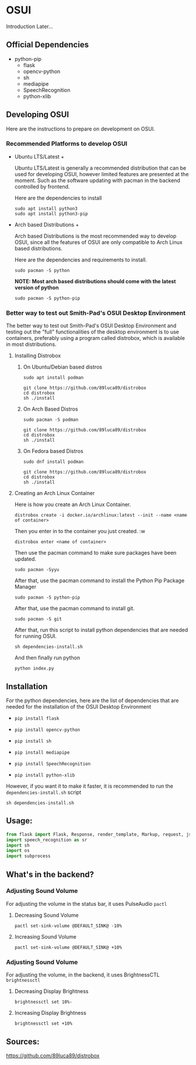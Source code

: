 * OSUI
Introduction Later...

** Official Dependencies

- python-pip
	- flask
	- opencv-python
	- sh
	- mediapipe
	- SpeechRecognition
	- python-xlib

** Developing OSUI

Here are the instructions to prepare on development on OSUI.

*** Recommended Platforms to develop OSUI
- Ubuntu LTS/Latest +

  Ubuntu LTS/Latest is generally a recommended distribution that can be used for developing
  OSUI, however limited features are presented at the moment. Such as the software updating
  with pacman in the backend controlled by frontend.

  Here are the dependencies to install

  #+BEGIN_SRC shell
   sudo apt install python3
   sudo apt install python3-pip
  #+END_SRC

- Arch based Distributions +

  Arch based Distributions is the most recommended way to develop OSUI, since all the features
  of OSUI are only compatible to Arch Linux based distributions.

  Here are the dependencies and requirements to install.

  #+BEGIN_SRC shell
  sudo pacman -S python
  #+END_SRC

  **NOTE: Most arch based distributions should come with the latest version of python**

  #+BEGIN_SRC shell
  sudo pacman -S python-pip
  #+END_SRC

*** Better way to test out Smith-Pad's OSUI Desktop Environment

The better way to test out Smith-Pad's OSUI Desktop Environment and testing out the "full"
functionalities of the desktop environment is to use containers, preferably using a program
called distrobox, which is available in most distributions.

**** Installing Distrobox

***** On Ubuntu/Debian based distros

#+BEGIN_SRC shell
sudo apt install podman
#+END_SRC

#+BEGIN_SRC shell
git clone https://github.com/89luca89/distrobox
cd distrobox
sh ./install
#+END_SRC

***** On Arch Based Distros

#+BEGIN_SRC shell
sudo pacman -S podman
#+END_SRC

#+BEGIN_SRC shell
git clone https://github.com/89luca89/distrobox
cd distrobox
sh ./install
#+END_SRC


***** On Fedora based Distros

#+BEGIN_SRC shell
sudo dnf install podman
#+END_SRC

#+BEGIN_SRC shell
git clone https://github.com/89luca89/distrobox
cd distrobox
sh ./install
#+END_SRC


**** Creating an Arch Linux Container

Here is how you create an Arch Linux Container.


#+BEGIN_SRC shell
distrobox create -i docker.io/archlinux:latest --init --name <name of container>
#+END_SRC

Then you enter in to the container you just created. :w

#+BEGIN_SRC shell
distrobox enter <name of container>
#+END_SRC


Then use the pacman command to make sure packages have been updated.

#+BEGIN_SRC shell
sudo pacman -Syyu
#+END_SRC

After that, use the pacman command to install the Python Pip Package Manager

#+BEGIN_SRC shell
sudo pacman -S python-pip
#+END_SRC

After that, use the pacman command to install git.

#+BEGIN_SRC shell
sudo pacman -S git
#+END_SRC

After that, run this script to install python dependencies that are needed for
running OSUI.

#+BEGIN_SRC shell
sh dependencies-install.sh
#+END_SRC

And then finally run python

#+BEGIN_SRC shell
python index.py
#+END_SRC


** Installation

For the python dependencies, here are the list of dependencies that
are needed for the installation of the OSUI Desktop Environment

- ~pip install flask~

- ~pip install opencv-python~

- ~pip install sh~

- ~pip install mediapipe~

- ~pip install SpeechRecognition~

- ~pip install python-xlib~

  
However, if you want it to make it faster, it is recommended to run
the ~dependencies-install.sh~ script

#+BEGIN_SRC shell
sh dependencies-install.sh
#+END_SRC


** Usage:

#+BEGIN_SRC python
from flask import Flask, Response, render_template, Markup, request, jsonify
import speech_recognition as sr
import sh
import os
import subprocess
#+END_SRC


** What's in the backend?

*** Adjusting Sound Volume
For adjusting the volume in the status bar, it uses PulseAudio ~pactl~


**** Decreasing Sound Volume

#+BEGIN_SRC shell
pactl set-sink-volume @DEFAULT_SINK@ -10%
#+END_SRC


**** Increasing Sound Volume

#+BEGIN_SRC shell
pactl set-sink-volume @DEFAULT_SINK@ +10%
#+END_SRC


*** Adjusting Sound Volume
For adjusting the volume, in the backend, it uses BrightnessCTL ~brightnessctl~


**** Decreasing Display Brightness

#+BEGIN_SRC shell
brightnessctl set 10%-
#+END_SRC


**** Increasing Display Brightness

#+BEGIN_SRC shell
brightnessctl set +10%
#+END_SRC


** Sources:

https://github.com/89luca89/distrobox
